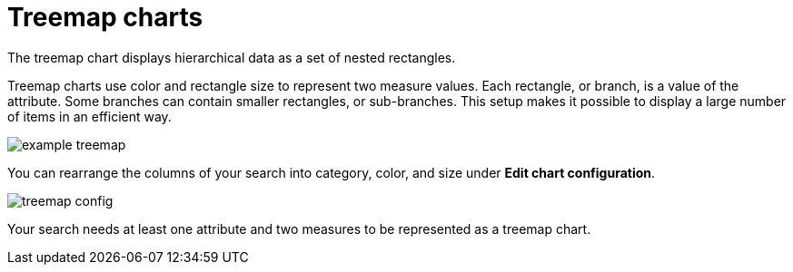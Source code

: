 = Treemap charts
:last_updated: 12/31/2020
:linkattrs:
:experimental:
:redirect_from: /end-user/search/about-treemap-charts.html

The treemap chart displays hierarchical data as a set of nested rectangles.

Treemap charts use color and rectangle size to represent two measure values.
Each rectangle, or branch, is a value of the attribute.
Some branches can contain smaller rectangles, or sub-branches.
This setup makes it possible to display a large number of items in an efficient way.

image::example-treemap.png[]

You can rearrange the columns of your search into category, color, and size under *Edit chart configuration*.

image::treemap-config.png[]

Your search needs at least one attribute and two measures to be represented as a treemap chart.
